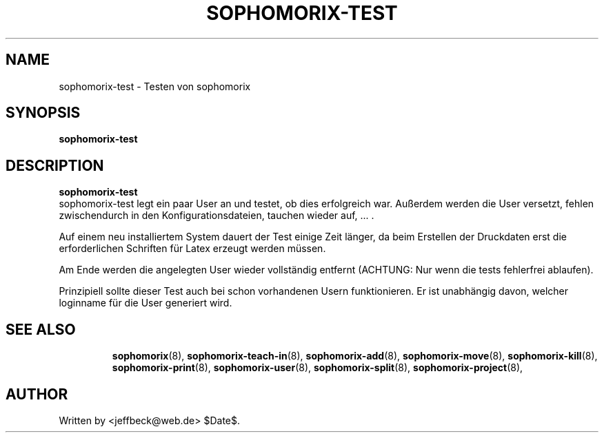 .\"                                      Hey, EMACS: -*- nroff -*-
.\" First parameter, NAME, should be all caps
.\" Second parameter, SECTION, should be 1-8, maybe w/ subsection
.\" other parameters are allowed: see man(7), man(1)
.TH SOPHOMORIX-TEST 8 "November 29, 2007"
.\" Please adjust this date whenever revising the manpage.
.\"
.\" Some roff macros, for reference:
.\" .nh        disable hyphenation
.\" .hy        enable hyphenation
.\" .ad l      left justify
.\" .ad b      justify to both left and right margins
.\" .nf        disable filling
.\" .fi        enable filling
.\" .br        insert line break
.\" .sp <n>    insert n+1 empty lines
.\" for manpage-specific macros, see man(7)
.SH NAME
sophomorix-test \- Testen von sophomorix
.SH SYNOPSIS
.B sophomorix-test
.br
.SH DESCRIPTION
.B sophomorix-test
.br
sophomorix-test legt ein paar User an und testet, ob dies erfolgreich
war. Außerdem werden die User versetzt, fehlen zwischendurch in den
Konfigurationsdateien, tauchen wieder auf, ... . 
.PP
Auf einem neu installiertem System dauert der Test einige Zeit länger,
da beim Erstellen der Druckdaten erst die erforderlichen Schriften für
Latex erzeugt werden müssen.
.PP
Am Ende werden die angelegten  User wieder vollständig entfernt (ACHTUNG: Nur 
wenn die tests fehlerfrei ablaufen).
.PP
Prinzipiell sollte dieser Test auch bei schon vorhandenen Usern
funktionieren. Er ist unabhängig davon, welcher loginname für die User
generiert wird.
.PP
.TP
.SH SEE ALSO
.BR sophomorix (8),
.BR sophomorix-teach-in (8),
.BR sophomorix-add (8),
.BR sophomorix-move (8),
.BR sophomorix-kill (8),
.BR sophomorix-print (8),
.BR sophomorix-user (8),
.BR sophomorix-split (8),
.BR sophomorix-project (8),
.SH AUTHOR
Written by <jeffbeck@web.de> $Date$.
